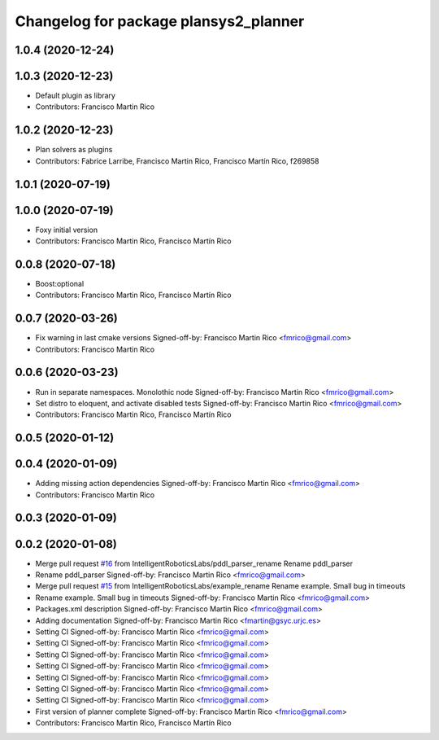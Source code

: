 ^^^^^^^^^^^^^^^^^^^^^^^^^^^^^^^^^^^^^^
Changelog for package plansys2_planner
^^^^^^^^^^^^^^^^^^^^^^^^^^^^^^^^^^^^^^

1.0.4 (2020-12-24)
------------------

1.0.3 (2020-12-23)
------------------
* Default plugin as library
* Contributors: Francisco Martin Rico

1.0.2 (2020-12-23)
------------------
* Plan solvers as plugins
* Contributors: Fabrice Larribe, Francisco Martin Rico, Francisco Martín Rico, f269858

1.0.1 (2020-07-19)
------------------

1.0.0 (2020-07-19)
------------------
* Foxy initial version
* Contributors: Francisco Martin Rico, Francisco Martín Rico

0.0.8 (2020-07-18)
------------------
* Boost:optional
* Contributors: Francisco Martin Rico, Francisco Martín Rico

0.0.7 (2020-03-26)
------------------
* Fix warning in last cmake versions
  Signed-off-by: Francisco Martin Rico <fmrico@gmail.com>
* Contributors: Francisco Martin Rico

0.0.6 (2020-03-23)
------------------
* Run in separate namespaces. Monolothic node
  Signed-off-by: Francisco Martin Rico <fmrico@gmail.com>
* Set distro to eloquent, and activate disabled tests
  Signed-off-by: Francisco Martin Rico <fmrico@gmail.com>
* Contributors: Francisco Martin Rico, Francisco Martín Rico

0.0.5 (2020-01-12)
------------------

0.0.4 (2020-01-09)
------------------
* Adding missing action dependencies
  Signed-off-by: Francisco Martin Rico <fmrico@gmail.com>
* Contributors: Francisco Martin Rico

0.0.3 (2020-01-09)
------------------

0.0.2 (2020-01-08)
------------------
* Merge pull request `#16 <https://github.com/IntelligentRoboticsLabs/ros2_planning_system/issues/16>`_ from IntelligentRoboticsLabs/pddl_parser_rename
  Rename pddl_parser
* Rename pddl_parser
  Signed-off-by: Francisco Martin Rico <fmrico@gmail.com>
* Merge pull request `#15 <https://github.com/IntelligentRoboticsLabs/ros2_planning_system/issues/15>`_ from IntelligentRoboticsLabs/example_rename
  Rename example. Small bug in timeouts
* Rename example. Small bug in timeouts
  Signed-off-by: Francisco Martin Rico <fmrico@gmail.com>
* Packages.xml description
  Signed-off-by: Francisco Martin Rico <fmrico@gmail.com>
* Adding documentation
  Signed-off-by: Francisco Martin Rico <fmartin@gsyc.urjc.es>
* Setting CI
  Signed-off-by: Francisco Martin Rico <fmrico@gmail.com>
* Setting CI
  Signed-off-by: Francisco Martin Rico <fmrico@gmail.com>
* Setting CI
  Signed-off-by: Francisco Martin Rico <fmrico@gmail.com>
* Setting CI
  Signed-off-by: Francisco Martin Rico <fmrico@gmail.com>
* Setting CI
  Signed-off-by: Francisco Martin Rico <fmrico@gmail.com>
* Setting CI
  Signed-off-by: Francisco Martin Rico <fmrico@gmail.com>
* Setting CI
  Signed-off-by: Francisco Martin Rico <fmrico@gmail.com>
* First version of planner complete
  Signed-off-by: Francisco Martin Rico <fmrico@gmail.com>
* Contributors: Francisco Martin Rico, Francisco Martín Rico
